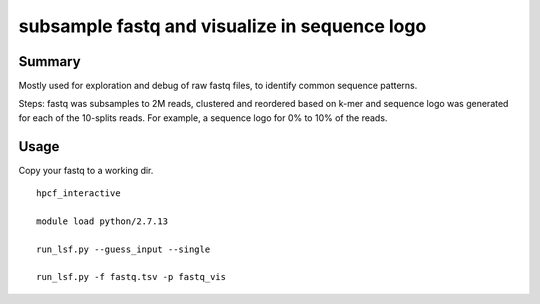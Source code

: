 subsample fastq and visualize in sequence logo
================



Summary
^^^^^

Mostly used for exploration and debug of raw fastq files, to identify common sequence patterns.

Steps: fastq was subsamples to 2M reads, clustered and reordered based on k-mer and sequence logo was generated for each of the 10-splits reads. For example, a sequence logo for 0% to 10% of the reads.


.. image:: ../../images/fastq_vis_example.png
	:align: center

Usage
^^^^^

Copy your fastq to a working dir.

::

	hpcf_interactive

	module load python/2.7.13

	run_lsf.py --guess_input --single

	run_lsf.py -f fastq.tsv -p fastq_vis

	

